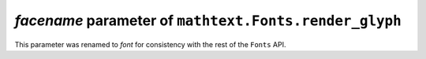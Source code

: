 *facename* parameter of ``mathtext.Fonts.render_glyph``
~~~~~~~~~~~~~~~~~~~~~~~~~~~~~~~~~~~~~~~~~~~~~~~~~~~~~~~
This parameter was renamed to *font* for consistency with the rest of the
``Fonts`` API.
